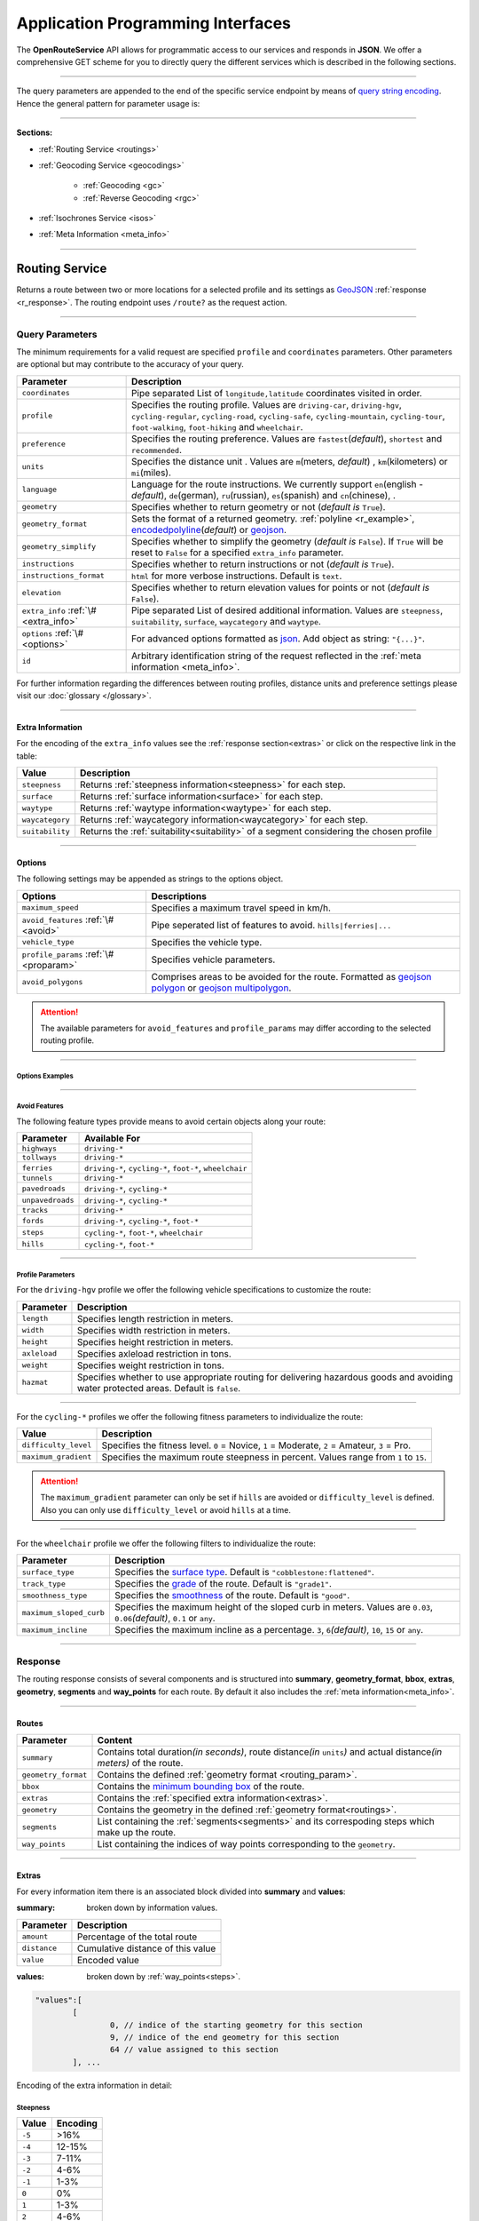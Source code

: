 Application Programming Interfaces
==================================

The **OpenRouteService** API allows for programmatic access to our services and responds in **JSON**. We offer a comprehensive GET scheme for you to directly query the different services which is described in the following sections. 

-----

The query parameters are appended to the end of the specific service endpoint by means of `query string encoding <https://en.wikipedia.org/wiki/Query_string>`__. Hence the general pattern for parameter usage is:

.. centered:: **&**\ ``parameter``\ **=**\ ``value``

-----

**Sections:**

- :ref:`Routing Service <routings>`
- :ref:`Geocoding Service <geocodings>`

    + :ref:`Geocoding <gc>`
    + :ref:`Reverse Geocoding <rgc>`
- :ref:`Isochrones Service <isos>`
- :ref:`Meta Information <meta_info>`

.. _routings:

-----

Routing Service
>>>>>>>>>>>>>>>

Returns a route between two or more locations for a selected profile and its settings as `GeoJSON <http://geojson.org/geojson-spec.html>`__ :ref:`response <r_response>`. The routing endpoint uses ``/route?`` as the request action.

-----

Query Parameters
++++++++++++++++

.. _routing_param:

The minimum requirements for a valid request are specified ``profile`` and ``coordinates`` parameters. Other parameters are optional but may contribute to the accuracy of your query.

.. Optional Parameters
.. +++++++++++++++++++

.. Parameters in this section are not required for a functional request, however these may contribute to the accuracy of your query. Some parameters only work with specific routing profiles. ``noSteps`` for example merely works with the **foot-walking** or one of the **cycling-regular** profiles. Please be aware which specific route preference you chose.


.. General Parameters
.. >>>>>>>>>>>>>>>>>>>>

.. .. raw:: html

.. 	<table border="1" class="docutils">
.. 	<colgroup>
.. 	<col width="14%" />
.. 	<col width="86%" />
.. 	</colgroup>
.. 	<thead valign="bottom">
.. 	<tr class="row-odd"><th class="head">Parameter</th>
.. 	<th class="head">Description</th>
.. 	</tr>
.. 	</thead>
.. 	<tbody valign="top">
.. 	<tr class="row-even"><td><code class="docutils literal"><span class="pre">coordinates</span></code></td>
.. 	<td>Pipe separated List of <code class="docutils literal"><span class="pre">longitude,latitude</span></code> coordinates visited in order.</td>
.. 	</tr>
.. 	<tr class="row-odd"><td><code class="docutils literal"><span class="pre">profile</span></code></td>
.. 	<td>Specifies the routing profile. Values are <code class="docutils literal"><span class="pre">driving-car</span></code>, <code class="docutils literal"><span class="pre">driving-hgv</span></code>, <code class="docutils literal"><span class="pre">cycling-regular</span></code>, <code class="docutils literal"><span class="pre">cycling-road</span></code>, <code class="docutils literal"><span class="pre">cycling-safe</span></code>, <code class="docutils literal"><span class="pre">cycling-mountain</span></code>, <code class="docutils literal"><span class="pre">cycling-tour</span></code>, <code class="docutils literal"><span class="pre">foot-walking</span></code>, <code class="docutils literal"><span class="pre">foot-hiking</span></code> and <code class="docutils literal"><span class="pre">wheelchair</span></code>.</td>
.. 	</tr>
.. 	<tr class="row-even"><td><code class="docutils literal"><span class="pre">preference</span></code></td>
.. 	<td>Specifies the routing preference. Values are <code class="docutils literal"><span class="pre">fastest</span></code>(<em>default</em>)/, <code class="docutils literal"><span class="pre">shortest</span></code> and <code class="docutils literal"><span class="pre">recommended</span></code>.</td>
.. 	</tr>
.. 	<tr class="row-odd"><td><code class="docutils literal"><span class="pre">units</span></code></td>
.. 	<td>Specifies the distance unit . Values are <code class="docutils literal"><span class="pre">m</span></code>(meters)(<em>default</em>)/<code class="docutils literal"><span class="pre">km</span></code>(kilometers)/<code class="docutils literal"><span class="pre">mi</span></code>(miles).</td>
.. 	</tr>
.. 	<tr class="row-even"><td><code class="docutils literal"><span class="pre">language</span></code></td>
.. 	<td>Language for the route instructions. <code class="docutils literal"><span class="pre">en</span></code>(<em>default</em>),``de`` , <code class="docutils literal"><span class="pre">ru</span></code>.. .</td>
.. 	</tr>
.. 	<tr class="row-odd"><td><code class="docutils literal"><span class="pre">geometry</span></code></td>
.. 	<td>Specifies whether to return geometry or not. Default is <code class="docutils literal"><span class="pre">True</span></code>.</td>
.. 	</tr>
.. 	<tr class="row-even"><td><code class="docutils literal"><span class="pre">geometry_format</span></code></td>
.. 	<td>Sets the format of a returned geometry. <a class="reference external" href="link">polyline</a> , <a class="reference external" href="https://developers.google.com/maps/documentation/utilities/polylinealgorithm">encodedpolyline</a>(<em>default</em>) or <a class="reference external" href="http://geojson.org/geojson-spec.html#linestring">geojson</a>.</td>
.. 	</tr>
.. 	<tr class="row-odd"><td><code class="docutils literal"><span class="pre">instructions</span></code></td>
.. 	<td>Specifies whether to return instructions or not. Default is <code class="docutils literal"><span class="pre">True</span></code>.</td>
.. 	</tr>
.. 	<tr class="row-even"><td><code class="docutils literal"><span class="pre">prettify_instructions</span></code></td>
.. 	<td>Specifies whether to returen more verbose instructions or not. Default is <code class="docutils literal"><span class="pre">False</span></code>.</td>
.. 	</tr>
.. 	<tr class="row-odd"><td><code class="docutils literal"><span class="pre">elevation</span></code></td>
.. 	<td>Specifies whether to return elevation values for points or not. Default is <code class="docutils literal"><span class="pre">False</span></code>.</td>
.. 	</tr>
.. 	<tr class="row-even"><td><code class="docutils literal"><span class="pre">extra_info</span></code><span> </span> <a class="fa fa-link" href="#extra-info"></a></td>
.. 	<td>Pipe separated List of desired additional information. Values are <code class="docutils literal"><span class="pre">gradients</span></code>, <code class="docutils literal"><span class="pre">surface</span></code> and <code class="docutils literal"><span class="pre">waytype</span></code>.</td>
.. 	</tr>
.. 	<tr class="row-odd"><td><code class="docutils literal"><span class="pre">options</span></code><span> </span> <a class="fa fa-link" href="#options"></a></td>
.. 	<td>Sets advanced options in <a class="reference external" href="http://json-schema.org/">json schema</a>. Add json as string: <code class="docutils literal"><span class="pre">&quot;{...}&quot;</span></code>.</td>
.. 	</tr>
.. 	</tbody>
.. 	</table>

+---------------------------------------+---------------------------------------------------------------------------------------------------------------------------------------------------------------------------------------------------------------------------------------------------------+
| Parameter                             | Description                                                                                                                                                                                                                                             |
+=======================================+=========================================================================================================================================================================================================================================================+
| ``coordinates``                       | Pipe separated List of ``longitude,latitude`` coordinates visited in order.                                                                                                                                                                             |
+---------------------------------------+---------------------------------------------------------------------------------------------------------------------------------------------------------------------------------------------------------------------------------------------------------+
| ``profile``                           | Specifies the routing profile. Values are ``driving-car``, ``driving-hgv``, ``cycling-regular``, ``cycling-road``, ``cycling-safe``, ``cycling-mountain``, ``cycling-tour``, ``foot-walking``, ``foot-hiking`` and ``wheelchair``.                      |
+---------------------------------------+---------------------------------------------------------------------------------------------------------------------------------------------------------------------------------------------------------------------------------------------------------+
| ``preference``                        | Specifies the routing preference. Values are ``fastest``\ (*default*), ``shortest`` and ``recommended``.                                                                                                                                                |
+---------------------------------------+---------------------------------------------------------------------------------------------------------------------------------------------------------------------------------------------------------------------------------------------------------+
| ``units``                             | Specifies the distance unit . Values are ``m``\ (meters, *default*) , ``km``\ (kilometers) or ``mi``\ (miles).                                                                                                                                          |
+---------------------------------------+---------------------------------------------------------------------------------------------------------------------------------------------------------------------------------------------------------------------------------------------------------+
| ``language``                          | Language for the route instructions. We currently support ``en``\ (english - *default*), ``de``\ (german), ``ru``\ (russian), ``es``\ (spanish) and ``cn``\ (chinese), .                                                                                |
+---------------------------------------+---------------------------------------------------------------------------------------------------------------------------------------------------------------------------------------------------------------------------------------------------------+
| ``geometry``                          | Specifies whether to return geometry or not (*default is* ``True``).                                                                                                                                                                                    |
+---------------------------------------+---------------------------------------------------------------------------------------------------------------------------------------------------------------------------------------------------------------------------------------------------------+
| ``geometry_format``                   | Sets the format of a returned geometry. :ref:`polyline <r_example>`, `encodedpolyline <https://developers.google.com/maps/documentation/utilities/polylinealgorithm>`__\ (*default*) or `geojson <http://geojson.org/geojson-spec.html#linestring>`__\. |
+---------------------------------------+---------------------------------------------------------------------------------------------------------------------------------------------------------------------------------------------------------------------------------------------------------+
| ``geometry_simplify``                 | Specifies whether to simplify the geometry (*default is* ``False``). If ``True`` will be reset to ``False`` for a specified ``extra_info`` parameter.                                                                                                   |
+---------------------------------------+---------------------------------------------------------------------------------------------------------------------------------------------------------------------------------------------------------------------------------------------------------+
| ``instructions``                      | Specifies whether to return instructions or not (*default is* ``True``).                                                                                                                                                                                |
+---------------------------------------+---------------------------------------------------------------------------------------------------------------------------------------------------------------------------------------------------------------------------------------------------------+
| ``instructions_format``               | ``html`` for more verbose instructions. Default is ``text``.                                                                                                                                                                                            |
+---------------------------------------+---------------------------------------------------------------------------------------------------------------------------------------------------------------------------------------------------------------------------------------------------------+
| ``elevation``                         | Specifies whether to return elevation values for points or not (*default is* ``False``).                                                                                                                                                                |
+---------------------------------------+---------------------------------------------------------------------------------------------------------------------------------------------------------------------------------------------------------------------------------------------------------+
| ``extra_info`` :ref:`\# <extra_info>` | Pipe separated List of desired additional information. Values are ``steepness``, ``suitability``, ``surface``, ``waycategory`` and ``waytype``.                                                                                                         |
+---------------------------------------+---------------------------------------------------------------------------------------------------------------------------------------------------------------------------------------------------------------------------------------------------------+
| ``options`` :ref:`\# <options>`       | For advanced options formatted as `json <http://json-schema.org/>`_\. Add object as string: ``"{...}"``.                                                                                                                                                |
+---------------------------------------+---------------------------------------------------------------------------------------------------------------------------------------------------------------------------------------------------------------------------------------------------------+
| ``id``                                | Arbitrary identification string of the request reflected in the :ref:`meta information <meta_info>`.                                                                                                                                                    |
+---------------------------------------+---------------------------------------------------------------------------------------------------------------------------------------------------------------------------------------------------------------------------------------------------------+


For further information regarding the differences between routing profiles, distance units and preference settings please visit our :doc:`glossary </glossary>`.


.. _extra_info:

-----

Extra Information
-----------------

For the encoding of the ``extra_info`` values see the :ref:`response section<extras>` or click on the respective link in the table:

+-----------------+-----------------------------------------------------------------------------------------+
| Value           | Description                                                                             |
+=================+=========================================================================================+
| ``steepness``   | Returns :ref:`steepness information<steepness>` for each step.                          |
+-----------------+-----------------------------------------------------------------------------------------+
| ``surface``     | Returns :ref:`surface information<surface>` for each step.                              |
+-----------------+-----------------------------------------------------------------------------------------+
| ``waytype``     | Returns :ref:`waytype information<waytype>` for each step.                              |
+-----------------+-----------------------------------------------------------------------------------------+
| ``waycategory`` | Returns :ref:`waycategory information<waycategory>` for each step.                      |
+-----------------+-----------------------------------------------------------------------------------------+
| ``suitability`` | Returns the :ref:`suitability<suitability>` of a segment considering the chosen profile |
+-----------------+-----------------------------------------------------------------------------------------+



.. _options:		

-----

Options
-------

The following settings may be appended as strings to the options object.

.. .. raw:: html

.. 	<table border="1" class="docutils">
.. 	<colgroup>
.. 	<col width="24%" />
.. 	<col width="76%" />
.. 	</colgroup>
.. 	<thead valign="bottom">
.. 	<tr class="row-odd"><th class="head">Options</th>
.. 	<th class="head">Descriptions</th>
.. 	</tr>
.. 	</thead>
.. 	<tbody valign="top">
.. 	<tr class="row-even"><td>&#8220;maximum_speed&#8221;</td>
.. 	<td>Sets the maximum travel speed in km/h.</td>
.. 	</tr>
.. 	<tr class="row-odd"><td>&#8220;avoid_features&#8221;<span> </span> <a class="fa fa-link" href="#avoid"></a></td>
.. 	<td>Pipe seperated list of features to avoid. <code class="docutils literal"><span class="pre">&quot;hills|ferries|...&quot;</span></code></td>
.. 	</tr>
.. 	<tr class="row-even"><td>&#8220;vehicle_type&#8221;<span> </span> <!--<a class="fa fa-link" href="#mode">--></a></td>
.. 	<td>Specifies the heavy vehicle mode of the <code class="docutils literal">driving-hgv</code>profile. Values are <code class="docutils literal">&#8220;hgv&#8221;</code> and <code class="docutils literal">&#8220;bus&#8221;</code>.</td>
.. 	</tr>
.. 	<tr class="row-odd"><td>&#8220;profile_params&#8221;<span> </span> <a class="fa fa-link" href="#vehparam"></a></td>
.. 	<td>Specifies hgv, bicycle or wheelchair specific profile settings.</td>
.. 	</tr>
.. 	<tr class="row-even"><td>&#8220;avoid_polygons&#8221;</td>
.. 	<td>Depicts areas to be avoided within the route, formatted as <a class="reference external" href="http://geojson.org/geojson-spec.html#id4">geojson polygon</a> or <a class="reference external" href="http://geojson.org/geojson-spec.html#id7">geojson multipolygon</a>.</td>
.. 	</tr>
.. 	</tbody>
.. 	</table>

+-----------------------------------------+---------------------------------------------------------------------------------------------------------------------------------------------------------------------------------------------------+
| Options                                 | Descriptions                                                                                                                                                                                      |
+=========================================+===================================================================================================================================================================================================+
| ``maximum_speed``                       | Specifies a maximum travel speed in km/h.                                                                                                                                                         |
+-----------------------------------------+---------------------------------------------------------------------------------------------------------------------------------------------------------------------------------------------------+
| ``avoid_features`` :ref:`\# <avoid>`    | Pipe seperated list of features to avoid. ``hills|ferries|...``                                                                                                                                   |
+-----------------------------------------+---------------------------------------------------------------------------------------------------------------------------------------------------------------------------------------------------+
| ``vehicle_type``                        | Specifies the vehicle type.                                                                                                                                                                       |
+-----------------------------------------+---------------------------------------------------------------------------------------------------------------------------------------------------------------------------------------------------+
| ``profile_params`` :ref:`\# <proparam>` | Specifies vehicle parameters.                                                                                                                                                                     |
+-----------------------------------------+---------------------------------------------------------------------------------------------------------------------------------------------------------------------------------------------------+
| ``avoid_polygons``                      | Comprises areas to be avoided for the route. Formatted as `geojson polygon <http://geojson.org/geojson-spec.html#id4>`__ or `geojson multipolygon <http://geojson.org/geojson-spec.html#id7>`__\. |
+-----------------------------------------+---------------------------------------------------------------------------------------------------------------------------------------------------------------------------------------------------+

.. attention:: The available parameters for ``avoid_features`` and ``profile_params`` may differ according to the selected routing profile.

.. _option_examples:

-----

Options Examples
<<<<<<<<<<<<<<<<

.. hidden-code-block:: json
	:starthidden: True
	:label: - HGV example

	{
	    "maximum_speed": 120,
	    "avoid_features": "tollways|tunnels",
	    "vechile_type": "hgv",
	    "profile_params": {
	        "length": 30,
	        "width": 30,
	        "height": 3,
	        "axleload": 4,
	        "weight": 3,
	        "hazmat": true,
	    }
	}

.. hidden-code-block:: json
	:starthidden: True
	:label: - Cycling example

	{
	    "maximum_speed": 18,
	    "avoid_features": "hills|unpavedroads",
	    "profile_params": {
	        "difficulty_level": 2,
	        "maximum_gradient": 13
	    },
	    "avoid_polygons": {  
	        "type": "Polygon",
	        "coordinates": [
	            [ [100.0, 0.0], [101.0, 0.0], [101.0, 1.0], [100.0, 1.0], [100.0, 0.0] ]
	     ]}
	}

.. hidden-code-block:: json
	:starthidden: True
	:label: - Wheelchair example

	{
	    "avoid_features": "hills|ferries|steps",
	    "profile_params": {
	        "surface_type": "cobblestone:flattened",
	        "track_type": "grade1",
	        "smoothness_type": "good",
	        "maximum_sloped_curb": 0.06,
	        "maximum_incline": 6,
	    }
	}

.. _avoid:

-----

Avoid Features
<<<<<<<<<<<<<<

The following feature types provide means to avoid certain objects along your route:

+------------------+----------------------------------------------------------+
| Parameter        | Available For                                            |
+==================+==========================================================+
| ``highways``     | ``driving-*``                                            |
+------------------+----------------------------------------------------------+
| ``tollways``     | ``driving-*``                                            |
+------------------+----------------------------------------------------------+
| ``ferries``      | ``driving-*``, ``cycling-*``, ``foot-*``, ``wheelchair`` |
+------------------+----------------------------------------------------------+
| ``tunnels``      | ``driving-*``                                            |
+------------------+----------------------------------------------------------+
| ``pavedroads``   | ``driving-*``, ``cycling-*``                             |
+------------------+----------------------------------------------------------+
| ``unpavedroads`` | ``driving-*``, ``cycling-*``                             |
+------------------+----------------------------------------------------------+
| ``tracks``       | ``driving-*``                                            |
+------------------+----------------------------------------------------------+
| ``fords``        | ``driving-*``, ``cycling-*``, ``foot-*``                 |
+------------------+----------------------------------------------------------+
| ``steps``        | ``cycling-*``, ``foot-*``, ``wheelchair``                |
+------------------+----------------------------------------------------------+
| ``hills``        | ``cycling-*``, ``foot-*``                                |
+------------------+----------------------------------------------------------+

.. | ``bridges``        | ``cycling-regular``, ``foot-walking``                            |
.. +--------------------+--------------------------------------------------------+
.. | ``borders``        | ``cycling-regular``, ``foot-walking``                            |
.. +--------------------+--------------------------------------------------------+

.. .. _type:

.. -----

.. Vehicle Type
.. <<<<<<<<<<<<

.. _proparam:

-----

Profile Parameters
<<<<<<<<<<<<<<<<<<


For the ``driving-hgv`` profile we offer the following vehicle specifications to customize the route:

+--------------+---------------------------------------------------------------------------------------------------------------------------------------+
| Parameter    | Description                                                                                                                           |
+==============+=======================================================================================================================================+
| ``length``   | Specifies length restriction in meters.                                                                                               |
+--------------+---------------------------------------------------------------------------------------------------------------------------------------+
| ``width``    | Specifies width restriction in meters.                                                                                                |
+--------------+---------------------------------------------------------------------------------------------------------------------------------------+
| ``height``   | Specifies height restriction in meters.                                                                                               |
+--------------+---------------------------------------------------------------------------------------------------------------------------------------+
| ``axleload`` | Specifies axleload restriction in tons.                                                                                               |
+--------------+---------------------------------------------------------------------------------------------------------------------------------------+
| ``weight``   | Specifies weight restriction in tons.                                                                                                 |
+--------------+---------------------------------------------------------------------------------------------------------------------------------------+
| ``hazmat``   | Specifies whether to use appropriate routing for delivering hazardous goods and avoiding water protected areas. Default is ``false``. |
+--------------+---------------------------------------------------------------------------------------------------------------------------------------+

-----

For the ``cycling-*`` profiles we offer the following fitness parameters to individualize the route:

+----------------------+----------------------------------------------------------------------------------------------+
| Value                | Description                                                                                  |
+======================+==============================================================================================+
| ``difficulty_level`` | Specifies the fitness level. ``0`` = Novice, ``1`` = Moderate, ``2`` = Amateur, ``3`` = Pro. |
+----------------------+----------------------------------------------------------------------------------------------+
| ``maximum_gradient`` | Specifies the maximum route steepness in percent. Values range from ``1`` to ``15``.         |
+----------------------+----------------------------------------------------------------------------------------------+

.. attention:: The ``maximum_gradient`` parameter can only be set if ``hills`` are avoided or ``difficulty_level`` is defined. Also you can only use ``difficulty_level`` or avoid ``hills`` at a time.

-----

For the ``wheelchair`` profile we offer the following filters to individualize the route:

+-------------------------+----------------------------------------------------------------------------------------------------------------------------+
| Parameter               | Description                                                                                                                |
+=========================+============================================================================================================================+
| ``surface_type``        | Specifies the `surface type <http://wiki.openstreetmap.org/wiki/Key:surface>`__. Default is ``"cobblestone:flattened"``.   |
+-------------------------+----------------------------------------------------------------------------------------------------------------------------+
| ``track_type``          | Specifies the `grade <http://wiki.openstreetmap.org/wiki/Key:tracktype>`__ of the route. Default is ``"grade1"``.          |
+-------------------------+----------------------------------------------------------------------------------------------------------------------------+
| ``smoothness_type``     | Specifies the `smoothness <http://wiki.openstreetmap.org/wiki/Key:smoothness>`__ of the route. Default is ``"good"``.      |
+-------------------------+----------------------------------------------------------------------------------------------------------------------------+
| ``maximum_sloped_curb`` | Specifies the maximum height of the sloped curb in meters. Values are ``0.03``, ``0.06``\ *(default)*, ``0.1`` or ``any``. |
+-------------------------+----------------------------------------------------------------------------------------------------------------------------+
| ``maximum_incline``     | Specifies the maximum incline as a percentage. ``3``, ``6``\ *(default)*, ``10``, ``15`` or ``any``.                       |
+-------------------------+----------------------------------------------------------------------------------------------------------------------------+

.. surtype Encoding
.. <<<<<<<<<<<<<<<<

.. This is the encoding for the ``surtype`` values which refer to a specific surface type.

.. +-------+----------------------------------+
.. | Value | Description                      |
.. +=======+==================================+
.. | ``1`` | concrete, asphalt                |
.. +-------+----------------------------------+
.. | ``2`` | flattened cobblestone and better |
.. +-------+----------------------------------+
.. | ``3`` | cobblestone and better           |
.. +-------+----------------------------------+
.. | ``4`` | compacted                        |
.. +-------+----------------------------------+
.. | ``5`` | all traversable surfaces         |
.. +-------+----------------------------------+

.. _r_response:

-----

Response
++++++++

The routing response consists of several components and is structured into **summary**, **geometry_format**, **bbox**, **extras**, **geometry**, **segments** and **way_points** for each route. By default it also includes the :ref:`meta information<meta_info>`\.

.. _routes:

------

Routes
------

+---------------------+--------------------------------------------------------------------------------------------------------------------------------+
| Parameter           | Content                                                                                                                        |
+=====================+================================================================================================================================+
| ``summary``         | Contains total duration\ *(in seconds)*, route distance\ *(in* ``units``\ *)* and actual distance\ *(in meters)* of the route. |
+---------------------+--------------------------------------------------------------------------------------------------------------------------------+
| ``geometry_format`` | Contains the defined :ref:`geometry format <routing_param>`.                                                                   |
+---------------------+--------------------------------------------------------------------------------------------------------------------------------+
| ``bbox``            | Contains the `minimum bounding box <https://en.wikipedia.org/wiki/Minimum_bounding_box>`__ of the route.                       |
+---------------------+--------------------------------------------------------------------------------------------------------------------------------+
| ``extras``          | Contains the :ref:`specified extra information<extras>`.                                                                       |
+---------------------+--------------------------------------------------------------------------------------------------------------------------------+
| ``geometry``        | Contains the geometry in the defined :ref:`geometry format<routings>`.                                                         |
+---------------------+--------------------------------------------------------------------------------------------------------------------------------+
| ``segments``        | List containing the :ref:`segments<segments>` and its correspoding steps which make up the route.                              |
+---------------------+--------------------------------------------------------------------------------------------------------------------------------+
| ``way_points``      | List containing the indices of way points corresponding to the ``geometry``.                                                   |
+---------------------+--------------------------------------------------------------------------------------------------------------------------------+

.. _extras:

-----

Extras
------

For every information item there is an associated block divided into **summary** and **values**:

:summary: broken down by information values.  

+--------------+-----------------------------------+
| Parameter    | Description                       |
+==============+===================================+
| ``amount``   | Percentage of the total route     |
+--------------+-----------------------------------+
| ``distance`` | Cumulative distance of this value |
+--------------+-----------------------------------+
| ``value``    | Encoded value                     |
+--------------+-----------------------------------+

:values: broken down by :ref:`way_points<steps>`.

.. code-block:: json
	
	"values":[
		[
			0, // indice of the starting geometry for this section
			9, // indice of the end geometry for this section
			64 // value assigned to this section
		], ...

Encoding of the extra information in detail:

.. _steepness:

Steepness
<<<<<<<<<

+--------+----------+
| Value  | Encoding |
+========+==========+
| ``-5`` | >16%     |
+--------+----------+
| ``-4`` | 12-15%   |
+--------+----------+
| ``-3`` | 7-11%    |
+--------+----------+
| ``-2`` | 4-6%     |
+--------+----------+
| ``-1`` | 1-3%     |
+--------+----------+
| ``0``  | 0%       |
+--------+----------+
| ``1``  | 1-3%     |
+--------+----------+
| ``2``  | 4-6%     |
+--------+----------+
| ``3``  | 7-11%    |
+--------+----------+
| ``4``  | 12-15%   |
+--------+----------+
| ``5``  | >16%     |
+--------+----------+

.. _suitability:

Suitability
<<<<<<<<<<<

The suitability values for the selected ``profile`` range from ``10`` for **best suitability** to ``1`` for **worst suitability**.

.. _surface:

Surface
<<<<<<<

+--------+------------------+
| Value  | Name             |
+========+==================+
| ``0``  | Unknown          |
+--------+------------------+
| ``1``  | Paved            |
+--------+------------------+
| ``2``  | Unpaved          |
+--------+------------------+
| ``3``  | Asphalt          |
+--------+------------------+
| ``4``  | Concrete         |
+--------+------------------+
| ``5``  | Cobblestone      |
+--------+------------------+
| ``6``  | Metal            |
+--------+------------------+
| ``7``  | Wood             |
+--------+------------------+
| ``8``  | Compacted Gravel |
+--------+------------------+
| ``9``  | Fine Gravel      |
+--------+------------------+
| ``10`` | Gravel           |
+--------+------------------+
| ``11`` | Dirt             |
+--------+------------------+
| ``12`` | Ground           |
+--------+------------------+
| ``13`` | Ice              |
+--------+------------------+
| ``14`` | Salt             |
+--------+------------------+
| ``15`` | Sand             |
+--------+------------------+
| ``16`` | Woodchips        |
+--------+------------------+
| ``17`` | Grass            |
+--------+------------------+
| ``18`` | Grass Paver      |
+--------+------------------+

.. _waycategory:

WayCategory
<<<<<<<<<<<

The exponential assignment of the values is used for `bit fields <http://eddmann.com/posts/using-bit-flags-and-enumsets-in-java/>`__. One route section may belong to different categories. Hence a value of ``97`` would indicate a belonging to ``Paved road``, ``Tunnel`` and ``Highway`` (``64``\ +``32``\ +``1``).

+---------+----------------------------------+
| Value   | Name                             |
+=========+==================================+
| ``0``   | No category                      |
+---------+----------------------------------+
| ``1``   | Highway                          |
+---------+----------------------------------+
| ``2``   | Tollway (``driving-*`` profiles) |
+---------+----------------------------------+
| ``2``   | Steps (other profiles)           |
+---------+----------------------------------+
| ``4``   | Ferry                            |
+---------+----------------------------------+
| ``8``   | Unpaved road                     |
+---------+----------------------------------+
| ``16``  | Track                            |
+---------+----------------------------------+
| ``32``  | Tunnel                           |
+---------+----------------------------------+
| ``64``  | Paved road                       |
+---------+----------------------------------+
| ``128`` | Ford                             |
+---------+----------------------------------+

.. _waytype:

WayType
<<<<<<<<

+--------+--------------+
| Value  | Name         |
+========+==============+
| ``0``  | Unknown      |
+--------+--------------+
| ``1``  | State Road   |
+--------+--------------+
| ``2``  | Road         |
+--------+--------------+
| ``3``  | Street       |
+--------+--------------+
| ``4``  | Path         |
+--------+--------------+
| ``5``  | Track        |
+--------+--------------+
| ``6``  | Cycleway     |
+--------+--------------+
| ``7``  | Footway      |
+--------+--------------+
| ``8``  | Steps        |
+--------+--------------+
| ``9``  | Ferry        |
+--------+--------------+
| ``10`` | Construction |
+--------+--------------+

.. _segments:

------

Segments
--------

:duration: Contains the duration of the segment in seconds.
:distance: Contains the distance of the segment in ``units``.
:steps: List containing the specific :ref:`steps<steps>` the segment consists of.

.. _steps:

------

Steps
-----

+-----------------+-------------------------------------------------------------------------------------------------+
| Parameter       | Description                                                                                     |
+=================+=================================================================================================+
| ``duration``    | The duration for the step in seconds.                                                           |
+-----------------+-------------------------------------------------------------------------------------------------+
| ``distance``    | The distance for the step in meters.                                                            |
+-----------------+-------------------------------------------------------------------------------------------------+
| ``instruction`` | The routing instruction text for the step.                                                      |
+-----------------+-------------------------------------------------------------------------------------------------+
| ``type``        | The :ref:`instruction action <ins_type>` for symbolisation purposes.                            |
+-----------------+-------------------------------------------------------------------------------------------------+
| ``way_points``  | List containing the indices of the steps start- and endpoint corresponding to the ``geometry``. |
+-----------------+-------------------------------------------------------------------------------------------------+

.. _ins_type:

------

Instruction Types
<<<<<<<<<<<<<<<<<

+--------+------------------+
| Value  | Encoding         |
+========+==================+
| ``0``  | Left             |
+--------+------------------+
| ``1``  | Right            |
+--------+------------------+
| ``2``  | Sharp left       |
+--------+------------------+
| ``3``  | Sharp right      |
+--------+------------------+
| ``4``  | Slight left      |
+--------+------------------+
| ``5``  | Slight right     |
+--------+------------------+
| ``6``  | Straight         |
+--------+------------------+
| ``7``  | Enter roundabout |
+--------+------------------+
| ``8``  | Exit roundabout  |
+--------+------------------+
| ``9``  | U-turn           |
+--------+------------------+
| ``10`` | Goal             |
+--------+------------------+
| ``11`` | Unknown          |
+--------+------------------+

.. _r_example:

-----

The following example routes from coordinate ``8.690614,49.38365`` via ``8.7007,49.411699`` to ``8.7107,49.45169`` using the ``cycling-regular`` profile::

	hostname/routing-test?profile=cycling-regular&coordinates=8.690614,49.38365|8.7007,49.411699|8.7107,49.45169&instructions=false&geometry_format=polyline&api_key=api-key

The resulting route has two segments with multiple steps. The ``geometry`` is returned as a polyline:

.. hidden-code-block:: json
	:starthidden: True
	:label: Toggle Example

	{
	    "routes": [
	        {
	            "summary": {
	                "duration": 0,
	                "distance": 0
	            },
	            "geometry_format": "polyline",
	            "bbox": [
	                8.674442,
	                49.411413,
	                8.71055,
	                49.451915
	            ],
	            "geometry": [
	                [
	                    8.690675,
	                    49.383662
	                ],
	                [
	                    8.69063,
	                    49.383763
	                ],
	                [
	                    8.690445,
	                    49.383755
	                ],
	                [ ],
	                [
	                    8.709689,
	                    49.451735
	                ],
	                [
	                    8.710396,
	                    49.451872
	                ],
	                [
	                    8.71055,
	                    49.451915
	                ]
	            ],
	            "way_points": [
	                0,
	                153,
	                444
	            ]
	        }
	    ],
	    "bbox": [
	        8.674442,
	        49.411413,
	        8.71055,
	        49.451915
	    ],
	    "info": {
	        "service": "routing",
	        "query": {
	            "geometry_format": "polyline",
	            "elevation": false,
	            "instructions": false,
	            "profile": "cycling-regular",
	            "preference": "fastest",
	            "coordinates": [
	                [
	                    8.690614,
	                    49.38365
	                ],
	                [
	                    8.7007,
	                    49.411699
	                ],
	                [
	                    8.7107,
	                    49.45169
	                ]
	            ],
	            "language": "en",
	            "geometry": true,
	            "units": "meters"
	        },
	        "attribution": "tmc - BASt",
	        "version": "4.0.0",
	        "timestamp": 1486992874236
	    }
	}

.. Errors
.. ++++++

.. Currently we are not supporting error coding. If your route couldn't be computed the API will return an empty object: ::


.. In that case there aren't any roads in the vicinity of the start and endpoint. Please try to place your points closer to the road network.

.. _geocodings:

------

Geocoding Service
>>>>>>>>>>>>>>>>>

We distinguish between `geocoding <https://en.wikipedia.org/wiki/Geocoding>`__ and `reverse geocoding <https://en.wikipedia.org/wiki/Reverse_geocoding>`__ depending on your input. 

The `geocoding <https://en.wikipedia.org/wiki/Geocoding>`__ endpoint uses ``/geocode?`` as the request action.

.. _gc:

-----

Geocoding
+++++++++

A `geocoding <https://en.wikipedia.org/wiki/Geocoding>`__ request a returns a `GeoJSON <http://geojson.org/geojson-spec.html>`__ formatted list of objects corresponding to the search input.

Query Parameters
----------------

+-----------+------------------------------------------------------------------------------------------------------+
| Parameter | Description                                                                                          |
+===========+======================================================================================================+
| ``query`` | Name of location, street address or postal code.                                                     |
+-----------+------------------------------------------------------------------------------------------------------+
| ``lang``  | Sets the language of the response. Available are ``de``, ``en``\ *(default)*, ``fr`` and ``it``.     |
+-----------+------------------------------------------------------------------------------------------------------+
| ``limit`` | Specifies the maximum number of responses. Default is set to ``20``.                                 |
+-----------+------------------------------------------------------------------------------------------------------+
| ``id``    | Arbitrary identification string of the request reflected in the :ref:`meta information <meta_info>`. |
+-----------+------------------------------------------------------------------------------------------------------+


 
.. _gc_response:

-----

Response
--------

The `geocoding <https://en.wikipedia.org/wiki/Geocoding>`__ result contains as many features (if they exist) as the ``limit`` parameter was set to. It also contains the standard :ref:`meta information<meta_info>`.

:geometry: Contains the coordinates and the geometry ``type`` which is a ``Point``.
:type: Specifies the JSON feature type.
:properties: Contains the tag information of the point.

.. _gc_example:

-----

The following geocoding request searches for ``Berlin`` with a maximum of ``5`` response objects::

	hostname/geocoding?format=json&query=Berlin&limit=5&api_key=api-key

As a response you will obtain the following JSON file with exactly 5 matches:

.. hidden-code-block:: json
	:starthidden: True
	:label: Toggle Example

	{
	  "features": [
	    {
	      "geometry": {
	        "coordinates": [
	          13.38886,
	          52.517037
	        ],
	        "type": "Point"
	      },
	      "type": "Feature",
	      "properties": {
	        "country": "Germany",
	        "name": "Berlin",
	        "state": "Berlin"
	      }
	    },
	    {
	      "geometry": {
	        "coordinates": [
	          13.438596,
	          52.519854
	        ],
	        "type": "Point"
	      },
	      "type": "Feature",
	      "properties": {
	        "country": "Germany",
	        "name": "Berlin",
	        "state": "Berlin"
	      }
	    },
	    {
	      "geometry": {
	        "coordinates": [
	          13.239515,
	          52.514679
	        ],
	        "type": "Point"
	      },
	      "type": "Feature",
	      "properties": {
	        "country": "Germany",
	        "street": "Olympischer Platz",
	        "name": "Berlin Olympic Stadium",
	        "house_number": "3",
	        "state": "Berlin",
	        "postal_code": "14053"
	      }
	    },
	    {
	      "geometry": {
	        "coordinates": [
	          13.392906,
	          52.518591
	        ],
	        "type": "Point"
	      },
	      "type": "Feature",
	      "properties": {
	        "country": "Germany",
	        "street": "Unter den Linden",
	        "name": "Humboldt University in Berlin Mitte Campus",
	        "house_number": "6",
	        "state": "Berlin",
	        "postal_code": "10117"
	      }
	    },
	    {
	      "geometry": {
	        "coordinates": [
	          13.393584,
	          52.518522
	        ],
	        "type": "Point"
	      },
	      "type": "Feature",
	      "properties": {
	        "country": "Germany",
	        "street": "Dorotheenstraße",
	        "name": "Humboldt University in Berlin Mitte Campus",
	        "state": "Berlin",
	        "postal_code": "10117"
	      }
	    }
	  ],
	  "bbox": [
	    13.239515,
	    52.514679,
	    13.438596,
	    52.519854
	  ],
	  "type": "FeatureCollection",
	  "info": {
	    "service": "geocoding",
	    "query": {
	      "query": "Berlin",
	      "limit": 5
	    },
	    "attribution": "openrouteservice.org",
	    "version": "0.1",
	    "timestamp": 1484660045947
	  }
	}

.. _rgc:

-----

Reverse Geocoding
+++++++++++++++++

As a result of a `reverse geocoding <https://en.wikipedia.org/wiki/Reverse_geocoding>`__ request you will obtain one match (if it exists), namely the next enclosing object with an address tag which surrounds the given coordinate.

Query Parameters
----------------

+--------------+------------------------------------------------------------------------------------------------------+
| Parameter    | Description                                                                                          |
+==============+======================================================================================================+
| ``location`` | ``Longitude,Latitude`` of the coordinate.                                                            |
+--------------+------------------------------------------------------------------------------------------------------+
| ``lang``     | Language of the response. Available are ``de``, ``en``\ *(default)*, ``fr`` and ``it``               |
+--------------+------------------------------------------------------------------------------------------------------+
| ``limit``    | Specifies the maximum number of responses. Set to ``1`` for now.                                     |
+--------------+------------------------------------------------------------------------------------------------------+
| ``id``       | Arbitrary identification string of the request reflected in the :ref:`meta information <meta_info>`. |
+--------------+------------------------------------------------------------------------------------------------------+

.. _rgc_response:

-----

Response
--------

The reverse geocoding result contains one feature (if it exists) as well as the :ref:`meta information<meta_info>` by default.

:geometry: Contains the coordinate and the geometry ``type`` which is ``Point``.
:type: Specifies the JSON feature type.
:properties: Contains the ``distance`` between the input location and the result point, the ``accuracy_score`` as well as the tag information of the point.

.. hint:: The ``accuracy_score`` is based on the ``distance``. The closer a result is to the queried point, the higher the score.

.. table for score encoding ?

-----

The following example reverse geocodes the location ``13.239515,52.514679``::

	hostname/geocoding-test?format=json&location=13.239515,52.514679&api_key=key

Resulting in one feature response:

.. hidden-code-block:: json
	:starthidden: True
	:label: Toggle Example

	{
	  "features": [
	    {
	      "geometry": {
	        "coordinates": [
	          13.239515,
	          52.514679
	        ],
	        "type": "Point"
	      },
	      "type": "Feature",
	      "properties": {
	        "country": "Germany",
	        "distance": 0.05,
	        "street": "Olympischer Platz",
	        "name": "Berlin Olympic Stadium",
	        "accuracy_score": 1,
	        "house_number": "3",
	        "state": "Berlin",
	        "postal_code": "14053"
	      }
	    }
	  ]
	}

.. _isos:

-----

Isochrones Service
>>>>>>>>>>>>>>>>>>

The Isochrone Service supports time and distance analyses for one single or multiple locations. You may also specify the isochrone interval or provide multiple exact isochrone range values. This service allows the same range of profile options listed in the :ref:`ORS Routing<options>` section which help you to further customize your request to obtain a more detailed reachability area :ref:`response <aa_response>`. The isochrones endpoint uses ``/analyse?`` as the request action.

Query Parameters
++++++++++++++++

.. .. raw:: html

.. 	<table border="1" class="docutils">
.. 	<colgroup>
.. 	<col width="15%" />
.. 	<col width="85%" />
.. 	</colgroup>
.. 	<thead valign="bottom">
.. 	<tr class="row-odd"><th class="head">Parameter</th>
.. 	<th class="head">Description</th>
.. 	</tr>
.. 	</thead>
.. 	<tbody valign="top">
.. 	<tr class="row-even"><td><code class="docutils literal"><span class="pre">locations</span></code></td>
.. 	<td>List of pipe seperated <code class="docutils literal"><span class="pre">longitude,latitude</span></code> coordinates.</td>
.. 	</tr>
.. 	<tr class="row-odd"><td><code class="docutils literal"><span class="pre">range_type</span></code></td>
.. 	<td><code class="docutils literal"><span class="pre">time</span></code><em>(default)</em> for isochrones or <code class="docutils literal"><span class="pre">distance</span></code> for equidistants.</td>
.. 	</tr>
.. 	<tr class="row-even"><td><code class="docutils literal"><span class="pre">range</span></code><span> </span> <a class="fa fa-link" href="#range"></a></td>
.. 	<td>Maximum range <code class="docutils literal"><span class="pre">value</span></code> of the analysis in <em>seconds</em> for time and <em>meters</em> for distance. Alternatively a comma separated list of specific single range values.</td>
.. 	</tr>
.. 	<tr class="row-odd"><td><code class="docutils literal"><span class="pre">interval</span></code></td>
.. 	<td>Interval of isochrones or equidistants for one <code class="docutils literal"><span class="pre">range</span></code> value. <code class="docutils literal"><span class="pre">value</span></code> in <em>seconds</em> for time and <em>meters</em> for distance.</td>
.. 	</tr>
.. 	<tr class="row-even"><td><code class="docutils literal"><span class="pre">units</span></code><span> </span> <a class="fa fa-link" href="#units"></a></td>
.. 	<td>Unit format. <code class="docutils literal"><span class="pre">m</span></code><em>(default)</em>, <code class="docutils literal"><span class="pre">km</span></code> or <code class="docutils literal"><span class="pre">mi</span></code> for <code class="docutils literal"><span class="pre">distance</span></code>. <code class="docutils literal"><span class="pre">s</span></code> for <code class="docutils literal"><span class="pre">time</span></code>.</td>
.. 	</tr>
.. 	<tr class="row-odd"><td><code class="docutils literal"><span class="pre">location_type</span></code></td>
.. 	<td><code class="docutils literal"><span class="pre">start</span></code> treats the location(s) as starting point, <code class="docutils literal"><span class="pre">destination</span></code> as goal.</td>
.. 	</tr>
.. 	<tr class="row-even"><td><code class="docutils literal"><span class="pre">profile</span></code></td>
.. 	<td>Profile used for the analysis. <code class="docutils literal"><span class="pre">driving-car</span></code><em>(default)</em>, <code class="docutils literal"><span class="pre">driving-hgv</span></code>, <code class="docutils literal"><span class="pre">cycling-road</span></code> , <code class="docutils literal"><span class="pre">cycling-mountain</span></code>, <code class="docutils literal"><span class="pre">cycling-tour</span></code>, <code class="docutils literal"><span class="pre">cycling-safe</span></code>, <code class="docutils literal"><span class="pre">foot-walking</span></code> and <code class="docutils literal"><span class="pre">foot-hiking</span></code>.</td>
.. 	</tr>
.. 	<tr class="row-odd"><td><code class="docutils literal"><span class="pre">attributes</span></code><span> </span> <a class="fa fa-link" href="#attr"></a></td>
.. 	<td>Values are <code class="docutils literal"><span class="pre">area</span></code> and <code class="docutils literal"><span class="pre">reachfactor</span></code>. Delimit with pipe for both.</td>
.. 	</tr>
.. 	<tr class="row-even"><td><code class="docutils literal"><span class="pre">api_key</span></code></td>
.. 	<td><code class="docutils literal"><span class="pre">your_api_key</span></code> is inserted within this parameter.</td>
.. 	</tr>
.. 	</tbody>
.. 	</table>

+---------------------------------+--------------------------------------------------------------------------------------------------------------------------------------------------------------------------------------------------+
| Parameter                       | Description                                                                                                                                                                                      |
+=================================+==================================================================================================================================================================================================+
| ``locations``                   | List of ``longitude,latitude`` coordinates delimited with pipe.                                                                                                                                  |
+---------------------------------+--------------------------------------------------------------------------------------------------------------------------------------------------------------------------------------------------+
| ``range_type``                  | ``time``\ *(default)* for isochrones or ``distance`` for equidistants.                                                                                                                           |
+---------------------------------+--------------------------------------------------------------------------------------------------------------------------------------------------------------------------------------------------+
| ``range`` :ref:`\# <range>`     | Maximum range ``value`` of the analysis in *seconds* for time and *meters* for distance. Alternatively a comma separated list of specific single range values                                    |
+---------------------------------+--------------------------------------------------------------------------------------------------------------------------------------------------------------------------------------------------+
| ``interval``                    | Interval of isochrones or equidistants for one ``range`` value. ``value`` in *seconds* for time and *meters* for distance.                                                                       |
+---------------------------------+--------------------------------------------------------------------------------------------------------------------------------------------------------------------------------------------------+
| ``units`` :ref:`\# <units>`     | Unit format. ``m``\ *(default)*, ``km`` or ``mi`` for ``distance``. ``s`` for ``time``.                                                                                                          |
+---------------------------------+--------------------------------------------------------------------------------------------------------------------------------------------------------------------------------------------------+
| ``location_type``               | ``start``\ *(default)* treats the location(s) as starting point, ``destination`` as goal.                                                                                                        |
+---------------------------------+--------------------------------------------------------------------------------------------------------------------------------------------------------------------------------------------------+
| ``profile``                     | Profile used for the analysis. ``driving-car``\ *(default)*, ``driving-hgv``, ``cycling-road`` , ``cycling-mountain``, ``cycling-tour``, ``cycling-safe``, ``foot-walking`` and ``foot-hiking``. |
+---------------------------------+--------------------------------------------------------------------------------------------------------------------------------------------------------------------------------------------------+
| ``attributes`` :ref:`\# <attr>` | Values are ``area`` and ``reachfactor``. Delimit with pipe for both.                                                                                                                             |
+---------------------------------+--------------------------------------------------------------------------------------------------------------------------------------------------------------------------------------------------+
| ``options`` :ref:`\# <options>` | For advanced options formatted as `json <http://json-schema.org/>`_\. Add object as string: ``"{...}"``.                                                                                         |
+---------------------------------+--------------------------------------------------------------------------------------------------------------------------------------------------------------------------------------------------+
| ``intersections``               | Specifies whether to return :ref:`intersection polygons <contours>`. Default is ``False``.                                                                                                       |
+---------------------------------+--------------------------------------------------------------------------------------------------------------------------------------------------------------------------------------------------+
| ``id``                          | Arbitrary identification string of the request reflected in the :ref:`meta information <meta_info>`.                                                                                             |
+---------------------------------+--------------------------------------------------------------------------------------------------------------------------------------------------------------------------------------------------+

.. | ``calcmethod``    | Method of generating the Isochrones. At the moment only ``default``.                                                                                                                |
.. +-------------------+-------------------------------------------------------------------------------------------------------------------------------------------------------------------------------------------------+

.. _range:

-----

Range
-----

There are three ways to use the range parameter:

:single range:  Returns one isochrone with the given range. ``range=value``
:with interval: Returns isochrones in ``interval`` gaps with ``range`` as outmost ring. ``range=value&interval=smaller_value``
:range list: Returns isochrones at the specified ranges. ``range=value_1,value_2,...,value_n``

.. _units:

-----

Units
-----

+----------------+------------------------------------------------------------------+
| ``range_type`` | ``units``                                                        |
+================+==================================================================+
| ``time``       | ``m``\(meters *default*), ``km``\(kilometers) and ``mi``\(miles) |
+----------------+------------------------------------------------------------------+
| ``distance``   | ``s``\(seconds)                                                  |
+----------------+------------------------------------------------------------------+

.. _attr:

-----

Attributes
----------

:area:  Returns the area of each polygon in its feature :ref:`properties<aa_props>`.
:reachfactor:  Returns a reachability score between ``0`` and ``1``

.. note:: As the maximum reachfactor would be achieved by travelling as the crow flies at maximum speed in a vacuum without obstacles, naturally it can never be ``1``. The availability of motorways however produces a higher score over normal roads.

.. _aa_response:

-----

Response
++++++++

Every isochrone/equidistant will result in an object in the features-block. They will be sorted in groups for each location analysed (see ``group_index``) as well as from closest to furthest range within each group. The result contains the standard :ref:`meta information<meta_info>`\ by default.

:geometry: Contains the coordinates and the geometry ``type`` which is ``Polygon``.
:type: Specifies the JSON feature type.
:properties: Contains the ``center``, ``group_index`` and ``value`` parameter for **normal polygons**. Contains ``contours`` for **intersection polygons**.

.. _aa_props:

+-----------------+-----------------------------------------------------------------------------------------------------------------------------------------+
| Properties      | Description                                                                                                                             |
+=================+=========================================================================================================================================+
| ``area``        | The area of the polygon in square meters.                                                                                               |
+-----------------+-----------------------------------------------------------------------------------------------------------------------------------------+
| ``reachfactor`` | The :ref:`reachability score <attr>`.                                                                                                   |
+-----------------+-----------------------------------------------------------------------------------------------------------------------------------------+
| ``center``      | The coordinates of the specific analysis location.                                                                                      |
+-----------------+-----------------------------------------------------------------------------------------------------------------------------------------+
| ``group_index`` | The id of the isochrone based on the position in the ``locations`` query-parameter. Every location comprises its own group of polygons. |
+-----------------+-----------------------------------------------------------------------------------------------------------------------------------------+
| ``value``       | The range value of this isochrone/equidistant in seconds/meters.                                                                        |
+-----------------+-----------------------------------------------------------------------------------------------------------------------------------------+
| ``contours``    | The :ref:`indices<contours>` of this intersection polygon.                                                                              |
+-----------------+-----------------------------------------------------------------------------------------------------------------------------------------+

.. attention:: Due to computational reasons we limit the total amount of received isochrones to 10 for each location.

.. _contours:

-----

Contours
--------

Every intersection polygon comprises contours with an index array for each participating isochrone.

:first value: Contains the ``group_index`` of the isochrone.
:second value: Contains the isochrone-index numbered from the center, starting with ``0``.

+-------------+-----------------------------------------------------------------------------+
| Index Value | Description                                                                 |
+=============+=============================================================================+
| [X,..]      | Contains the ``group_index`` of the isochrone.                              |
+-------------+-----------------------------------------------------------------------------+
| [..,X]      | Contains the isochrone-index numbered from the center, starting with ``0``. |
+-------------+-----------------------------------------------------------------------------+

The following example would indicate the intersection polygon between the 2nd isochrone of the 1st location, the 2nd isochrone of th 2nd location and the 1st isochrone of the 3rd location: 

.. hidden-code-block:: json
	:starthidden: True
	:label: Toggle Example

	{
	  "contours": [
	    [
	      0,
	      1
	    ],
	    [
	      1,
	      1
	    ],
	    [
	      2,
	      0
	    ]
	  ]
	}



-----

This analysis request for the location ``8.6984954,49.38092`` uses the ``driving-car`` profile and searches for accessibility in range ``500`` seconds with an interval ``200`` seconds::

	hostname/analyse?format=json&range=500&interval=200&locations=8.6984954,49.38092&profile=driving-car&api_key=api-key

The result supplies isochrones at ``200`` and ``400`` seconds and finally ``500`` seconds which corresponds to the ``range`` setting:

.. hidden-code-block:: json
	:starthidden: True
	:label: Toggle Example

	{
	  "features": [
	    {
	      "geometry": {
	        "coordinates": [
	          [
	            [
	              8.69426,
	              49.382367
	            ],
	            [
	              8.694372,
	              49.381591
	            ],
	            [
	              8.696803,
	              49.377774
	            ],
	            [
	              8.70053,
	              49.376973
	            ],
	            [
	              8.700662,
	              49.377036
	            ],
	            [
	              8.702821,
	              49.378865
	            ],
	            [
	              8.703981,
	              49.381551
	            ],
	            [
	              8.703705,
	              49.384995
	            ],
	            [
	              8.702402,
	              49.388013
	            ],
	            [
	              8.700544,
	              49.387879
	            ],
	            [
	              8.69716,
	              49.384927
	            ],
	            [
	              8.694991,
	              49.383061
	            ],
	            [
	              8.69426,
	              49.382367
	            ]
	          ]
	        ],
	        "type": "Polygon"
	      },
	      "type": "Feature",
	      "properties": {
	        "center": [
	          8.698495,
	          49.38092
	        ],
	        "group_index": 0,
	        "value": 200
	      }
	    },
	    {
	      "geometry": {
	        "coordinates": [
	          [
	            [
	              8.692611,
	              49.388018
	            ],
	            [
	              8.693073,
	              49.384858
	            ],
	            [
	              8.694372,
	              49.381591
	            ],
	            [
	              8.697501,
	              49.375415
	            ],
	            [
	              8.704463,
	              49.3743
	            ],
	            [
	              8.708623,
	              49.377393
	            ],
	            [
	              8.714081,
	              49.38723
	            ],
	            [
	              8.714451,
	              49.390018
	            ],
	            [
	              8.714369,
	              49.390475
	            ],
	            [
	              8.713471,
	              49.392169
	            ],
	            [
	              8.709755,
	              49.399126
	            ],
	            [
	              8.709744,
	              49.399145
	            ],
	            [
	              8.698255,
	              49.398519
	            ],
	            [
	              8.694863,
	              49.397527
	            ],
	            [
	              8.692611,
	              49.388018
	            ]
	          ]
	        ],
	        "type": "Polygon"
	      },
	      "type": "Feature",
	      "properties": {
	        "center": [
	          8.698495,
	          49.38092
	        ],
	        "group_index": 0,
	        "value": 400
	      }
	    },
	    {
	      "geometry": {
	        "coordinates": [
	          [
	            [
	              8.690228,
	              49.400878
	            ],
	            [
	              8.691253,
	              49.398248
	            ],
	            [
	              8.692611,
	              49.388018
	            ],
	            [
	              8.693073,
	              49.384858
	            ],
	            [
	              8.695052,
	              49.375567
	            ],
	            [
	              8.697151,
	              49.370614
	            ],
	            [
	              8.697893,
	              49.369815
	            ],
	            [
	              8.698756,
	              49.36912
	            ],
	            [
	              8.701019,
	              49.368275
	            ],
	            [
	              8.701427,
	              49.36819
	            ],
	            [
	              8.702866,
	              49.368126
	            ],
	            [
	              8.705924,
	              49.368181
	            ],
	            [
	              8.70603,
	              49.36821
	            ],
	            [
	              8.71147,
	              49.374762
	            ],
	            [
	              8.71618,
	              49.383764
	            ],
	            [
	              8.717923,
	              49.384906
	            ],
	            [
	              8.713309,
	              49.394881
	            ],
	            [
	              8.709744,
	              49.399145
	            ],
	            [
	              8.706848,
	              49.400034
	            ],
	            [
	              8.701117,
	              49.401655
	            ],
	            [
	              8.692159,
	              49.401869
	            ],
	            [
	              8.691849,
	              49.401799
	            ],
	            [
	              8.690228,
	              49.400878
	            ]
	          ]
	        ],
	        "type": "Polygon"
	      },
	      "type": "Feature",
	      "properties": {
	        "center": [
	          8.698495,
	          49.38092
	        ],
	        "group_index": 0,
	        "value": 500
	      }
	    }
	  ],
	  "bbox": [
	    8.690228,
	    49.368126,
	    8.717923,
	    49.401869
	  ],
	  "type": "FeatureCollection",
	  "info": {
	    "service": "accessibility",
	    "query": {
	      "ranges": "200.0,400.0,500.0",
	      "profile": "driving-car",
	      "locations": [
	        [
	          8.698495,
	          49.38092
	        ]
	      ],
	      "range_type": "time"
	    },
	    "attribution": "openrouteservice.org",
	    "version": "0.1",
	    "timestamp": 1485260015371
	  }
	}

.. _meta_info:

-----

Meta Information
>>>>>>>>>>>>>>>>


The format of your response for all service endpoints is `GeoJSON <http://geojson.org/geojson-spec.html>`__ formatted. 

Bbox
++++

The Bbox object depicts the values of the `minimum bounding box <https://en.wikipedia.org/wiki/Minimum_bounding_box>`__  enclosing all feature results as follows:


.. code-block:: json
	
	{
		"bbox": [
			//minimum longitude,
			//minimum latitude,
			//maximum longitude,
			//maximum latitude
		]
	}

------

Info
++++

The Info object summarizes your query settings.

+-----------------+----------------------------------------------------------------+
| About           | Description                                                    |
+=================+================================================================+
| ``service``     | API endpoint used. ``geocoding``, ``analysis`` or ``routing``. |
+-----------------+----------------------------------------------------------------+
| ``query``       | Parameters that were specified in the query.                   |
+-----------------+----------------------------------------------------------------+
| ``attribution`` | Attribution for using our service.                             |
+-----------------+----------------------------------------------------------------+
| ``version``     | The ORS API version used for the request.                      |
+-----------------+----------------------------------------------------------------+
| ``timestamp``   | Unix timestamp of the precise request date.                    |
+-----------------+----------------------------------------------------------------+
| ``id``          | ID of the request specified in the ``id``-Parameter.           |
+-----------------+----------------------------------------------------------------+

Example:

.. code-block:: json

	{
		"info": {
		    "service": "geocoding",
		    "query": {
		      "limit": 1,
		      "location": [
		        13.239515,
		        52.514679
		      ]
		    },
		    "attribution": "openrouteservice.org",
		    "version": "4.0.0",
		    "timestamp": 1484660155896
		}
	}
